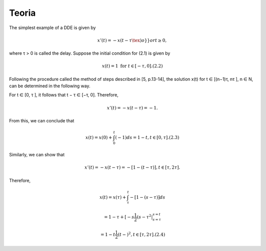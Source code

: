 Teoria
======

The simplest example of a DDE is given by

.. math::

   x'(t) = −x(t − τ \tex )o} }or t ≥ 0,

where τ > 0 is called the delay. Suppose the initial condition for (2.1) is given
by

.. math::

   x(t) = 1 \text{ for } t ∈ [−τ, 0]. (2.2)

Following the procedure called the method of steps described in [5, p.13-14], the
solution x(t) for t ∈ [(n−1)τ, nτ ], n ∈ N, can be determined in the following way.

For t ∈ [0, τ ], it follows that t − τ ∈ [−τ, 0]. Therefore,

.. math::

   x'(t) = −x(t − τ ) = −1.

From this, we can conclude that

.. math::

   x(t) = x(0) + \int_0^t (−1) ds = 1 − t, t ∈ [0, τ ]. (2.3)

Similarly, we can show that

.. math::

   x'(t) = −x(t − τ ) = −[1 − (t − τ )], t ∈ [τ, 2τ ].

Therefore,

.. math::


   x(t) = x(τ) + \int_{\tau}^t −[1 − (s − τ )] ds

   = 1 − τ + [−s \frac{1}{2}(s − τ ^2 |_{s=\tau}^{s = t}

   = 1 − t  \frac{1}{2}(t −  )^2, t ∈ [τ, 2τ ]. (2.4)

